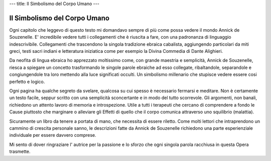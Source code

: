 ---
title: Il Simbolismo del Corpo Umano
---

*****************************
Il Simbolismo del Corpo Umano
*****************************

.. image:: https://images.gr-assets.com/books/1474239103l/32072520.jpg


Ogni capitolo che leggevo di questo testo mi domandavo sempre di più come possa
vedere il mondo Annick de Souzenelle. E' incredibile vedere tutti i collegamenti
che è riuscita a fare, con una padronanza di linguaggio indescrivibile.
Collegamenti che trascendono la singola tradizione ebraica cabalista,
aggiungendo particolari da miti greci, testi sacri indiani e letteratura
iniziatica come per esempio la Divina Commedia di Dante Alighieri.

Da neofita di lingua ebraica ho apprezzato moltissimo come, con grande maestria
e semplicità, Annick de Souzenelle, riesca a spiegare un concetto trasformando
le singole parole ebraiche ad esso collegate, ribaltandole, separandole e
congiungendole tra loro mettendo alla luce significati occulti. Un simbolismo
millenario che stupisce vedere essere cosi perfetto e logico.

Ogni pagina ha qualche segreto da svelare, qualcosa su cui spesso è necessario
fermarsi e meditare. Non è certamente un testo facile, seppur scritto con una
semplicità sconcertante e in modo del tutto scorrevole. Gli argomenti, non
banali, richiedono un attento lavoro di memoria e introspezione. Utile a tutti i
terapeuti che cercano di comprendere a fondo le Cause piuttosto che marginare o
alleviare gli Effetti di quello che il corpo comunica attraverso uno squilibrio
(malattia).

Sicuramente un libro da tenere a portata di mano, che necessita di essere
riletto. Come molti lettori che intraprendono un cammino di crescita personale
sanno, le descrizioni fatte da Annick de Souzenelle richiedono una parte
esperienziale individuale per essere davvero comprese.

Mi sento di dover ringraziare l' autrice per la passione e lo sforzo che ogni
singola parola racchiusa in questa Opera trasmette.

